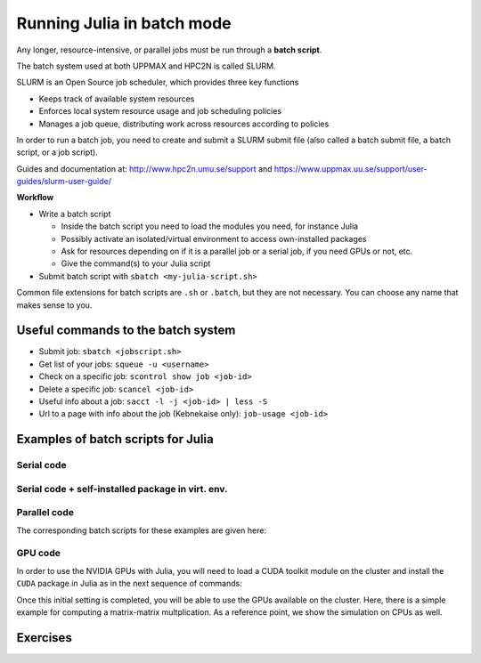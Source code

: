 Running Julia in batch mode
============================

.. questions::

   - What is a batch job?
   - How to make a batch job?

   
   
.. objectives:: 

   - Short introduction to SLURM scheduler
   - Show structure of a batch script
   - Try example


Any longer, resource-intensive, or parallel jobs must be run through a **batch script**.

The batch system used at both UPPMAX and HPC2N is called SLURM. 

SLURM is an Open Source job scheduler, which provides three key functions

- Keeps track of available system resources
- Enforces local system resource usage and job scheduling policies
- Manages a job queue, distributing work across resources according to policies

In order to run a batch job, you need to create and submit a SLURM submit file (also called a batch submit file, a batch script, or a job script).

Guides and documentation at: http://www.hpc2n.umu.se/support and https://www.uppmax.uu.se/support/user-guides/slurm-user-guide/ 

**Workflow**

- Write a batch script

  - Inside the batch script you need to load the modules you need, for instance Julia
  - Possibly activate an isolated/virtual environment to access own-installed packages
  - Ask for resources depending on if it is a parallel job or a serial job, if you need GPUs or not, etc.
  - Give the command(s) to your Julia script

- Submit batch script with ``sbatch <my-julia-script.sh>`` 

Common file extensions for batch scripts are ``.sh`` or ``.batch``, but they are not necessary. You can choose any name that makes sense to you. 

Useful commands to the batch system
-----------------------------------

- Submit job: ``sbatch <jobscript.sh>``
- Get list of your jobs: ``squeue -u <username>``
- Check on a specific job: ``scontrol show job <job-id>``
- Delete a specific job: ``scancel <job-id>``
- Useful info about a job: ``sacct -l -j <job-id> | less -S``
- Url to a page with info about the job (Kebnekaise only): ``job-usage <job-id>``
         
Examples of batch scripts for Julia
-----------------------------------

Serial code
'''''''''''
            
.. tabs::

   .. tab:: UPPMAX

        Short serial example script for running on Rackham with Julia v. 1.8.5 

        .. code-block:: bash

            #!/bin/bash -l       # -l cleans the environment in the batch job, recommended at UPPMAX
            #SBATCH -A naiss2023-22-44 # Change to your own after the course
            #SBATCH --time=00:10:00 # Asking for 10 minutes
            #SBATCH -n 1 # Asking for 1 core
            #SBATCH --error=job.%J.err   # error file
            #SBATCH --output=job.%J.out  # output file                                                                                                        
            ml julia/1.8.5 # Julia module
           
            julia serial.jl              # run the serial script
            

   .. tab:: HPC2N

        Short serial example for running on Kebnekaise with Julia v. 1.8.5
       
        .. code-block:: bash
   
            #!/bin/bash            
            #SBATCH -A hpc2n20xx-xyz     # your project_ID       
            #SBATCH -J job-serial        # name of the job         
            #SBATCH -n 1                 # nr. tasks  
            #SBATCH --time=00:03:00      # requested time
            #SBATCH --error=job.%J.err   # error file
            #SBATCH --output=job.%J.out  # output file                                                                                                                                                                         


            ml purge  > /dev/null 2>&1   # recommended purge
            ml Julia/1.8.5-linux-x86_64  # Julia module
                       
            julia serial.jl              # run the serial script
            
            
   .. tab:: serial.jl 
   
        Julia example code.
   
        .. code-block:: julia
        
            y = "Hello World"
            println(y)

        
Serial code + self-installed package in virt. env. 
''''''''''''''''''''''''''''''''''''''''''''''''''

.. tabs::

   .. tab:: UPPMAX

        Short serial example for running on Rackham. Loading Julia v. 1.8.5 and using any Julia packages you have installed
        yourself with virtual environment. 

        .. code-block:: bash
        
             #!/bin/bash -l       # -l cleans the environment in the batch job, recommended at UPPMAX
            #SBATCH -A naiss2023-22-44 # Change to your own after the course
            #SBATCH --time=00:10:00 # Asking for 10 minutes
            #SBATCH -n 1 # Asking for 1 core
            #SBATCH --error=job.%J.err   # error file
            #SBATCH --output=job.%J.out  # output file                                                                                             
            
            ml julia/1.8.5               # Julia module
             
            # Move to the directory where the ".toml" files 
            # for the environment are located
            julia --project=. serial-env.jl  # run the script 

        If this works, you will see the installed packages in the output file. In the present case
        because I installed the ``DFTK`` package only in ``my-third-env`` environment, I can 
        see the following output:

        .. code-block:: sh

            Status `path/Julia-Test/my-third-env/Project.toml`
            [acf6eb54] DFTK v0.6.2

   .. tab:: HPC2N

        Short serial example for running on Kebnekaise. Loading Julia v. 1.8.5 and using any Julia packages you have installed
        yourself with virtual environment. 
       
        .. code-block:: bash

            #!/bin/bash            
            #SBATCH -A hpc2n20xx-xyz     # your project_ID       
            #SBATCH -J job-serial        # name of the job         
            #SBATCH -n 1                 # nr. tasks  
            #SBATCH --time=00:03:00      # requested time
            #SBATCH --error=job.%J.err   # error file
            #SBATCH --output=job.%J.out  # output file                               
            ml purge  > /dev/null 2>&1   # recommended purge
            ml Julia/1.8.5-linux-x86_64  # Julia module
                       
            # Move to the directory where the ".toml" files 
            # for the environment are located
            julia --project=. serial-env.jl  # run the script 

        If this works, you will see the installed packages in the output file. In the present case
        because I installed the ``DFTK`` package only in ``my-third-env`` environment, I can 
        see the following output:

        .. code-block:: sh

            Status `/pfs/proj/nobackup/path/Julia-Test/my-third-env/Project.toml`
            [acf6eb54] DFTK v0.6.2

   .. tab:: serial-env.jl 
   
        Julia example code where an environment is used.
   
        .. code-block:: julia
        
            using Pkg
            Pkg.status()


Parallel code
'''''''''''''

.. tabs::

   .. tab:: UPPMAX

        The ``Threaded`` and ``Distributed`` packages are included in the Base installation. However, 
        in order to use MPI with Julia you will need to follow the next steps (only the first time): 

        .. code-block:: console

            # Load the tool chain which contains a MPI library
            $ ml gcc/11.3.0 openmpi/4.1.3
            # Load Julia
            $ ml Julia/1.8.5
            # Start Julia on the command line
            $ julia 
            # Change to ``package mode`` and add the ``MPI`` package 
            (v1.8) pkg> add MPI 

        # In the ``julian`` mode run these commands:
        .. code-block:: julia-repl
            julia> using MPI 
            julia> MPI.install_mpiexecjl() 
                 [ Info: Installing `mpiexecjl` to `/home/u/username/.julia/bin`...
                 [ Info: Done!
            # Add the installed ``mpiexecjl`` wrapper to your path on the Linux command line
            $ export PATH=~/.julia/bin:$PATH
            # Now the wrapper should be available on the command line 
            

   .. tab:: HPC2N

        The ``Threaded`` and ``Distributed`` packages are included in the Base installation. However, 
        in order to use MPI with Julia you will need to follow the next steps (only the first time): 
       
        .. code-block:: console
      
            # Load the tool chain which contains a MPI library
            $ ml foss/2021b
            # Load Julia
            $ ml Julia/1.8.5-linux-x86_64
            # Start Julia on the command line
            $ julia 

         # Change to ``package mode`` and add the ``MPI`` package 

         .. code-block:: julia-repl
            (v1.8) pkg> add MPI 
            # In the ``julian`` mode run these commands:
            julia> using MPI 
            julia> MPI.install_mpiexecjl() 
                 [ Info: Installing `mpiexecjl` to `/home/u/username/.julia/bin`...
                 [ Info: Done!
            # Add the installed ``mpiexecjl`` wrapper to your path on the Linux command line
            $ export PATH=/home/u/username/.julia/bin:$PATH
            # Now the wrapper should be available on the command line 
.. tabs:: 

   .. tab:: serial.jl 

        .. code-block:: julia 

            # nr. of grid points
            n = 100000                                                                                                                                           
                    
            function integration2d_julia(n)
            # interval size
            h = π/n 
            # cummulative variable
            mysum = 0.0
            # regular integration in the X axis
            for i in 0:n-1
                x = h*(i+0.5)
            #   regular integration in the Y axis
                for j in 0:n-1
                y = h*(j + 0.5)
                mysum = mysum + sin(x+y)
                end   
            end        
            return mysum*h*h
            end          
                
            res = integration2d_julia(n)
            println(res)


   .. tab:: threaded.jl

        .. code-block:: julia 

            using .Threads                                                                                                                                       
            
            # nr. of grid points
            n = 100000
            
            # nr. of threads
            numthreads = nthreads()
            
            # array for storing partial sums from threads
            partial_integrals = zeros(Float64, numthreads)
            
            function integration2d_julia_threaded(n,numthreads,threadindex)
            # interval size
            h = π/convert(Float64,n)
            # cummulative variable
            mysum = 0.0
            # workload for each thread
            workload = convert(Int64, n/numthreads)
            # lower and upper integration limits for each thread
            lower_lim = workload * (threadindex - 1)
            upper_lim  = workload * threadindex -1
            
            ## regular integration in the X axis
            for i in lower_lim:upper_lim
                x = h*(i + 0.5)
            #   regular integration in the Y axis
                for j in 0:n-1
                y = h*(j + 0.5)
                mysum = mysum + sin(x+y)
                end
            end
            partial_integrals[threadindex] = mysum*h*h
            return
            end
            
            # The threads can compute now the partial summations
            @threads for i in 1:numthreads
                integration2d_julia_threaded(n,numthreads,threadid())
            end
            
            # The main thread now reduces the array
            total_sum = sum(partial_integrals)
            
            println("The integral value is $total_sum")

   .. tab:: distributed.jl

        .. code-block:: julia 

            @everywhere begin                                                                                                                                    
            using Distributed
            using SharedArrays
            end
            
            # nr. of grid points
            n = 100000
            
            # nr. of workers
            numworkers = nworkers()
            
            # array for storing partial sums from workers
            partial_integrals = SharedArray( zeros(Float64, numworkers) )
            
            @everywhere function integration2d_julia_distributed(n,numworkers,workerid,A::SharedArray)
            # interval size
            h = π/convert(Float64,n)
            # cummulative variable
            mysum = 0.0
            # workload for each worker
            workload = convert(Int64, n/numworkers)
            # lower and upper integration limits for each thread
            lower_lim = workload * (workerid - 2)
            upper_lim = workload * (workerid - 1) -1
            
            # regular integration in the X axis
            for i in lower_lim:upper_lim
                x = h*(i + 0.5)
            #   regular integration in the Y axis
                for j in 0:n-1
                y = h*(j + 0.5)
                mysum = mysum + sin(x+y)
                end
            end
            A[workerid-1] = mysum*h*h
            return
            end
            
            # The workers can compute now the partial summations
            @sync @distributed for i in 1:numworkers
                integration2d_julia_distributed(n,numworkers,myid(),partial_integrals)
            end
            
            # The main process now reduces the array
            total_sum = sum(partial_integrals)
            
            println("The integral value is $total_sum")


   .. tab:: mpi.jl

        .. code-block:: julia 

            using MPI
            MPI.Init()
            
            # Initialize the communicator
            comm = MPI.COMM_WORLD
            # Get the ranks of the processes
            rank = MPI.Comm_rank(comm)
            # Get the size of the communicator
            size = MPI.Comm_size(comm)
            
            # root process
            root = 0
            
            # nr. of grid points
            n = 100000
            
            function integration2d_julia_mpi(n,numworkers,workerid)
            
            # interval size
            h = π/convert(Float64,n)
            # cummulative variable
            mysum = 0.0                                                                                                                                        
            # workload for each worker
            workload = convert(Int64, n/numworkers)
            # lower and upper integration limits for each thread
            lower_lim = workload * workerid
            upper_lim = workload * (workerid + 1) -1
            
            # regular integration in the X axis
            for i in lower_lim:upper_lim
                x = h*(i + 0.5)
            #   regular integration in the Y axis
                for j in 0:n-1
                y = h*(j + 0.5)
                mysum = mysum + sin(x+y)
                end
            end
            partial_integrals = mysum*h*h
            return partial_integrals
            end
            
            # The workers can compute now the partial summations
            p = integration2d_julia_mpi(n,size,rank)
            
            # The root process now reduces the array
            integral = MPI.Reduce(p,+,root, comm)
            
            if rank == root
            println("The integral value is $integral")
            end
            
            MPI.Finalize()

The corresponding batch scripts for these examples are given here:

.. tabs:: 

   .. tab:: UPPMAX 
   
      .. tabs::

         .. tab:: job-serial.sh  

            .. code-block:: bash
        
               #!/bin/bash -l
               #SBATCH -A naiss2023-22-44
               #SBATCH -J job
               #SBATCH -n 1
               #SBATCH --time=00:10:00
               #SBATCH --error=job.%J.err
               #SBATCH --output=job.%J.out
   
               ml julia/1.8.5
   
               # "time" command is optional
               time julia serial.jl


         .. tab:: job-threaded.sh 
   
            .. code-block:: bash
            
               #!/bin/bash
               #SBATCH -A naiss2023-22-44
               #SBATCH -J job
               #SBATCH -n 8
               #SBATCH --time=00:10:00
               #SBATCH --error=job.%J.err
               #SBATCH --output=job.%J.out
   
               ml julia/1.8.5
   
               # "time" command is optional
               time julia -t 8 threaded.jl               
   
         .. tab:: job-distributed.sh 
   
   
            .. code-block:: bash
           
               #!/bin/bash
               #SBATCH -A naiss2023-22-44
               #SBATCH -J job
               #SBATCH -n 8
               #SBATCH --time=00:10:00
               #SBATCH --error=job.%J.err
               #SBATCH --output=job.%J.out
   
               ml julia/1.8.5
   
               # "time" command is optional
               time julia -p 8 distributed.jl  
   
         .. tab:: job-mpi.sh 
   
            .. code-block:: bash
           
               #!/bin/bash
               #SBATCH -A naiss2023-22-44
               #SBATCH -J job
               #SBATCH -n 8
               #SBATCH --time=00:10:00
               #SBATCH --error=job.%J.err
               #SBATCH --output=job.%J.out
   
               ml julia/1.8.5
               ml gcc/11.3.0 openmpi/4.1.3
               # "time" command is optional

               # export the PATH of the Julia MPI wrapper
               export PATH=~/.julia/bin:$PATH
   
               time mpiexecjl -np 8 julia mpi.jl
   
   .. tab:: HPC2N 
   
      .. tabs::

         .. tab:: job-serial.sh  

            .. code-block:: bash
        
               #!/bin/bash
               #SBATCH -A hpc2n20xx-xyz
               #SBATCH -J job
               #SBATCH -n 1
               #SBATCH --time=00:10:00
               #SBATCH --error=job.%J.err
               #SBATCH --output=job.%J.out
   
               ml purge  > /dev/null 2>&1
               ml Julia/1.8.5-linux-x86_64
   
               # "time" command is optional
               time julia serial.jl


         .. tab:: job-threaded.sh 
   
            .. code-block:: bash
            
               #!/bin/bash
               #SBATCH -A hpc2n20xx-xyz
               #SBATCH -J job
               #SBATCH -n 8
               #SBATCH --time=00:10:00
               #SBATCH --error=job.%J.err
               #SBATCH --output=job.%J.out
   
               ml purge  > /dev/null 2>&1
               ml Julia/1.8.5-linux-x86_64
   
               # "time" command is optional
               time julia -t 8 threaded.jl               
   
         .. tab:: job-distributed.sh 
   
   
            .. code-block:: sh
           
               #!/bin/bash
               #SBATCH -A hpc2n20xx-xyz
               #SBATCH -J job
               #SBATCH -n 8
               #SBATCH --time=00:10:00
               #SBATCH --error=job.%J.err
               #SBATCH --output=job.%J.out
   
               ml purge  > /dev/null 2>&1
               ml Julia/1.8.5-linux-x86_64
   
               # "time" command is optional
               time julia -p 8 distributed.jl  
   
         .. tab:: job-mpi.sh 
   
            .. code-block:: sh
           
               #!/bin/bash
               #SBATCH -A hpc2n20xx-xyz
               #SBATCH -J job
               #SBATCH -n 8
               #SBATCH --time=00:10:00
               #SBATCH --error=job.%J.err
               #SBATCH --output=job.%J.out
   
               ml purge  > /dev/null 2>&1
               ml Julia/1.8.5-linux-x86_64
               ml foss/2021b
   
               # export the PATH of the Julia MPI wrapper
               export PATH=/home/u/username/.julia/bin:$PATH
   
               time mpiexecjl -np 8 julia mpi.jl

 
GPU code
''''''''

In order to use the NVIDIA GPUs with Julia, you will need to load a CUDA toolkit module on the
cluster and install the ``CUDA`` package in Julia as in the next sequence of commands:


.. tabs::

   .. tab:: UPPMAX

      - This can only be done on Snowy or Bianca. 
      - Then either create an interactive session or make a batch job
      - CUDA is installed at system level so they do not need to be loaded. 
        
      - On snowy 
        
      .. code-block:: sh
            
         $ interactive -A <proj> -n 1 -M snowy --gres=gpu:1  -t 3:00:00
         
            $ ml Julia/1.8.5   # Julia version
            $ julia
            (v1.8) pkg> add CUDA 
                Updating registry at `~/.julia/registries/General.toml`
                Resolving package versions...
                Installed CEnum ───────── v0.4.2
                ...
        
       
        
            

   .. tab:: HPC2N

        .. code-block:: sh

            $ ml Julia/1.8.5-linux-x86_64   # Julia version
            $ ml CUDA/11.4.1                # CUDA toolkit module
            $ julia
            (v1.8) pkg> add CUDA 
                Updating registry at `~/.julia/registries/General.toml`
                Resolving package versions...
                Installed CEnum ───────── v0.4.2
                ...
     

Once this initial setting is completed, you will be able to use the GPUs available on the
cluster. Here, there is a simple example for computing a matrix-matrix multplication. As a 
reference point, we show the simulation on CPUs as well. 

.. tabs::

   .. tab:: UPPMAX

        Short GPU example for running on Snowy.         
       
        .. code-block:: sh

          
            #!/bin/bash -l
            #SBATCH -A <project with Snowy/Bianca access    # your project_ID  
            #SBATCH -M snowy
            #SBATCH -p node
            ##SBATCH -C gpu   #NB: Only for Bianca
            #SBATCH -N 1
            #SBATCH --job-name=juliaGPU         # create a short name for your job
            #SBATCH --gpus-per-node=1             # number of gpus per node (Bianca 2, Snowy 1)
            #SBATCH --time=00:15:00          # total run time limit (HH:MM:SS)
            #SBATCH --qos=short              # if test run t<15 min
            #SBATCH --mail-type=begin        # send email when job begins
            #SBATCH --mail-type=end          # send email when job ends
            #SBATCH --mail-user=bjorn.claremar@uppmax.uu.se
            
            module load julia/1.8.5      # system CUDA works as of today
            julia script-gpu.jl
            

   .. tab:: HPC2N

        .. code-block:: sh

            #!/bin/bash            
            #SBATCH -A hpc2n20xx-xyz     # your project_ID       
            #SBATCH -J job-serial        # name of the job         
            #SBATCH -n 1                 # nr. tasks  
            #SBATCH --time=00:03:00      # requested time
            #SBATCH --error=job.%J.err   # error file
            #SBATCH --output=job.%J.out  # output file  
            #SBATCH --gres=gpu:k80:1     # 1 GPU K80 card

            ml purge  > /dev/null 2>&1
            ml Julia/1.8.5-linux-x86_64
            ml CUDA/11.4.1

            julia script-gpu.jl


   .. tab:: script-gpu.jl 
   
        Julia GPU example code.
   
        .. code-block:: julia
         
            using CUDA 

            CUDA.versioninfo()

            N = 2^8
            x = rand(N, N)
            y = rand(N, N)

            A = CuArray(x)
            B = CuArray(y)

            # Calculation on CPU
            @time x*y
            # Calculation on GPU
            @time A*B

            # Calculation on CPU
            @time x*y
            # Calculation on GPU
            @time A*B
                 



Exercises
---------

.. challenge:: Run a serial script
    
    Run the serial script ``serial-sum.jl``: 

            .. code-block:: julia

                x = parse( Int32, ARGS[1] )
                y = parse( Int32, ARGS[2] )
                summ = x + y
                println("The sum of the two numbers is ", summ)

    This scripts accepts two integers as command line arguments.

    .. solution:: Solution for HPC2N
        :class: dropdown
        
            This batch script is for Kebnekaise. 
            
            .. code-block:: sh
    
                #!/bin/bash            
                #SBATCH -A hpc2n20xx-xyz     # your project_ID       
                #SBATCH -J job-serial        # name of the job         
                #SBATCH -n 1                 # nr. tasks  
                #SBATCH --time=00:03:00      # requested time
                #SBATCH --error=job.%J.err   # error file
                #SBATCH --output=job.%J.out  # output file                                                                                                                                                                         

                ml purge  > /dev/null 2>&1   # recommended purge
                ml Julia/1.8.5-linux-x86_64  # Julia module
                        
                julia serial-sum.jl Arg1 Arg2    # run the serial script

    .. solution:: Solution for UPPMAX
        :class: dropdown
        
            This batch script is for UPPMAX.
            
            .. code-block:: sh
    
                #!/bin/bash -l
                #SBATCH -A naiss2023-22-44 # Change to your own after the course
                #SBATCH -J job-serial        # name of the job         
                #SBATCH -n 1                 # nr. tasks  
                #SBATCH --time=00:05:00 # Asking for 5 minutes
                #SBATCH --error=job.%J.err   # error file
                #SBATCH --output=job.%J.out  # output file                                                                                    
                module load julia/1.8.5
                
                julia serial-sum.jl Arg1 Arg2    # run the serial script
                


.. challenge:: Run the GPU script
    
    Run the following script ``script-gpu.jl``. Why are we running the simulations
    twice?
    Note that at UPPMAX you will need a project will access to Snowy (or Bianca)

        .. code-block:: julia
         
            using CUDA 

            CUDA.versioninfo()

            N = 2^8
            x = rand(N, N)
            y = rand(N, N)

            A = CuArray(x)
            B = CuArray(y)

            # Calculation on CPU
            @time x*y
            # Calculation on GPU
            @time A*B

            # Calculation on CPU
            @time x*y
            # Calculation on GPU
            @time A*B

    .. solution:: Solution for HPC2N
        :class: dropdown
        
            This batch script is for Kebnekaise. We run the simulation twice because
            in this way, the reported time is more reliable for the computing time as
            in the first simulation, data transfer and other settings could be added to
            the reported time.
            
            .. code-block:: sh
                
                #!/bin/bash            
                #SBATCH -A hpc2n20xx-xyz     # your project_ID       
                #SBATCH -J job-serial        # name of the job         
                #SBATCH -n 1                 # nr. tasks  
                #SBATCH --time=00:03:00      # requested time
                #SBATCH --error=job.%J.err   # error file
                #SBATCH --output=job.%J.out  # output file  
                #SBATCH --gres=gpu:k80:1     # 1 GPU K80 card

                ml purge  > /dev/null 2>&1
                ml Julia/1.8.5-linux-x86_64
                ml CUDA/11.4.1

                julia script-gpu.jl

            Output:
                0.689096 seconds (2.72 M allocations: 132.617 MiB, 6.27% gc time, 99.62% compilation time)

                1.194153 seconds (1.24 M allocations: 62.487 MiB, 3.41% gc time, 55.13% compilation time)

                0.000933 seconds (2 allocations: 512.047 KiB)

                0.000311 seconds (5 allocations: 192 bytes)

    .. solution:: Solution for UPPMAX
        :class: dropdown
        
            This batch script is for UPPMAX. Adding the numbers 2 and 3.
            
            .. code-block:: sh
    
                #SBATCH -A <project with Snowy/Bianca access    # your project_ID  
                #SBATCH -M snowy
                #SBATCH -p node
                ##SBATCH -C gpu   #NB: Only for Bianca
                #SBATCH -N 1
                #SBATCH --job-name=juliaGPU         # create a short name for your job
                #SBATCH --gpus-per-node=1             # number of gpus per node (Bianca 2, Snowy 1)
                #SBATCH --time=00:15:00          # total run time limit (HH:MM:SS)
                #SBATCH --qos=short              # if test run t<15 min
                
                ml julia/1.8.5-linux-x86_64

                julia script-gpu.jl

            Output:

                Downloading artifact: CUDNN
                Downloading artifact: CUTENSOR
                CUDA toolkit 11.7, artifact installation
                NVIDIA driver 525.85.12, for CUDA 12.0
                CUDA driver 12.0
                
                Libraries:
                - CUBLAS: 11.10.1
                - CURAND: 10.2.10
                - CUFFT: 10.7.2
                - CUSOLVER: 11.3.5
                - CUSPARSE: 11.7.3
                - CUPTI: 17.0.0
                - NVML: 12.0.0+525.85.12
                - CUDNN: 8.30.2 (for CUDA 11.5.0)
                - CUTENSOR: 1.4.0 (for CUDA 11.5.0)
                
                Toolchain:
                - Julia: 1.8.5
                - LLVM: 13.0.1
                - PTX ISA support: 3.2, 4.0, 4.1, 4.2, 4.3, 5.0, 6.0, 6.1, 6.3, 6.4, 6.5, 7.0, 7.1, 7.2
                - Device capability support: sm_35, sm_37, sm_50, sm_52, sm_53, sm_60, sm_61, sm_62, sm_70, sm_72, sm_75, sm_80, sm_86

                1 device:
                  0: Tesla T4 (sm_75, 14.605 GiB / 15.000 GiB available)
                  0.988437 seconds (2.72 M allocations: 132.556 MiB, 4.72% gc time, 99.10% compilation time)
                  5.707402 seconds (1.30 M allocations: 65.564 MiB, 0.72% gc time, 19.70% compilation time)
                  0.000813 seconds (2 allocations: 512.047 KiB)
                  0.000176 seconds (16 allocations: 384 bytes)

  
.. challenge:: Machine Learning job on GPUs (on HPC2N)
    
    Julia has already several packages for ML, one of them is ``Flux`` (https://fluxml.ai/). We will work with one of
    the test cases provided by ``Flux`` which deals with a data set of tiny images (CIFAR10). Follow this steps:

        - Create an environment called ``ML``, move to that environment directory and activate it 
        - Fetch the ``vgg_cifar10.jl`` test case from ``Flux`` repo (wget https://raw.githubusercontent.com/FluxML/model-zoo/master/vision/vgg_cifar10/vgg_cifar10.jl)
        - Load CUDA toolkit 11.4.1
        - Install (add) the following packages: CUDA, MLDatasets, MLUtils
        - The first time you use the data set CIFAR10, it will ask you to download it and accept. Do this in ``Julian`` mode:

        .. code-block:: julia
         
            julia> using MLDatasets: CIFAR10
            julia> x, y = CIFAR10(:train)[:]

        - Change the number of epochs in the ``vgg_cifar10.jl`` script from 50 to something shorter like 5.
        - Submit the job with the script: 

        .. code-block:: sh
        
            #!/bin/bash            
            #SBATCH -A Project-ID        # your project_ID       
            #SBATCH -J job-serial        # name of the job         
            #SBATCH -n 1                 # nr. tasks  
            #SBATCH --time=00:20:00      # requested time
            #SBATCH --error=job.%J.err   # error file
            #SBATCH --output=job.%J.out  # output file  
            #SBATCH --gres=gpu:k80:1     # 1 GPU K80 card

            ml purge  > /dev/null 2>&1
            ml Julia/1.8.5-linux-x86_64
            ml CUDA/11.4.1

            julia <fix-activate-environment> <fix-name-script>.jl 

    .. solution:: Solution for HPC2N
        :class: dropdown
        
            .. code-block:: sh

               ml Julia/1.8.5-linux-x86_64
               ml CUDA/11.4.1 
               mkdir ML
               cd ML
               wget https://raw.githubusercontent.com/FluxML/model-zoo/master/vision/vgg_cifar10/vgg_cifar10.jl

               julia
               (v1.8) pkg> activate .
               (ML) pkg> add CUDA
               (ML) pkg> add Flux 
               (ML) pkg> add MLDatasets
               (ML) pkg> add MLUtils
               julia> using MLDatasets: CIFAR10
               julia> x, y = CIFAR10(:train)[:] 
 
            The batch script looks like:
            
            .. code-block:: sh
                
                #!/bin/bash            
                #SBATCH -A hpc2n20xx-xyz     # your project_ID       
                #SBATCH -J job-serial        # name of the job         
                #SBATCH -n 1                 # nr. tasks  
                #SBATCH --time=00:20:00      # requested time
                #SBATCH --error=job.%J.err   # error file
                #SBATCH --output=job.%J.out  # output file  
                #SBATCH --gres=gpu:k80:1     # 1 GPU K80 card

                ml purge  > /dev/null 2>&1
                ml Julia/1.8.5-linux-x86_64
                ml CUDA/11.4.1

                julia --project=. vgg_cifar10.jl

            At HPC2N you can use the tool ``job-usage`` on the command line: 

            .. code-block:: sh
                
                job-usage job_ID   # job_ID number you get upon using sbatch      

            This will give you a URL that you can paste on your local browser. It would display
            statistics after a couple of minutes the job started.

  

.. keypoints::

   - The SLURM scheduler handles allocations to the calculation nodes
   - Batch jobs runs without interaction with user
   - A batch script consists of a part with SLURM parameters describing the allocation and a second part describing 
     the actual work within the job, for instance one or several Julia scripts.

    
